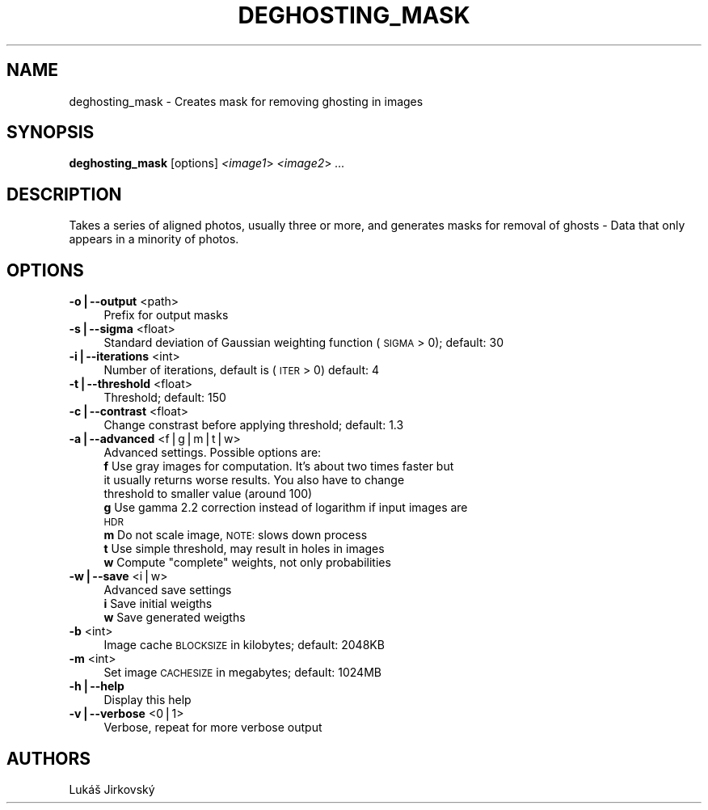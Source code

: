 .\" Automatically generated by Pod::Man v1.37, Pod::Parser v1.14
.\"
.\" Standard preamble:
.\" ========================================================================
.de Sh \" Subsection heading
.br
.if t .Sp
.ne 5
.PP
\fB\\$1\fR
.PP
..
.de Sp \" Vertical space (when we can't use .PP)
.if t .sp .5v
.if n .sp
..
.de Vb \" Begin verbatim text
.ft CW
.nf
.ne \\$1
..
.de Ve \" End verbatim text
.ft R
.fi
..
.\" Set up some character translations and predefined strings.  \*(-- will
.\" give an unbreakable dash, \*(PI will give pi, \*(L" will give a left
.\" double quote, and \*(R" will give a right double quote.  | will give a
.\" real vertical bar.  \*(C+ will give a nicer C++.  Capital omega is used to
.\" do unbreakable dashes and therefore won't be available.  \*(C` and \*(C'
.\" expand to `' in nroff, nothing in troff, for use with C<>.
.tr \(*W-|\(bv\*(Tr
.ds C+ C\v'-.1v'\h'-1p'\s-2+\h'-1p'+\s0\v'.1v'\h'-1p'
.ie n \{\
.    ds -- \(*W-
.    ds PI pi
.    if (\n(.H=4u)&(1m=24u) .ds -- \(*W\h'-12u'\(*W\h'-12u'-\" diablo 10 pitch
.    if (\n(.H=4u)&(1m=20u) .ds -- \(*W\h'-12u'\(*W\h'-8u'-\"  diablo 12 pitch
.    ds L" ""
.    ds R" ""
.    ds C` ""
.    ds C' ""
'br\}
.el\{\
.    ds -- \|\(em\|
.    ds PI \(*p
.    ds L" ``
.    ds R" ''
'br\}
.\"
.\" If the F register is turned on, we'll generate index entries on stderr for
.\" titles (.TH), headers (.SH), subsections (.Sh), items (.Ip), and index
.\" entries marked with X<> in POD.  Of course, you'll have to process the
.\" output yourself in some meaningful fashion.
.if \nF \{\
.    de IX
.    tm Index:\\$1\t\\n%\t"\\$2"
..
.    nr % 0
.    rr F
.\}
.\"
.\" For nroff, turn off justification.  Always turn off hyphenation; it makes
.\" way too many mistakes in technical documents.
.hy 0
.if n .na
.\"
.\" Accent mark definitions (@(#)ms.acc 1.5 88/02/08 SMI; from UCB 4.2).
.\" Fear.  Run.  Save yourself.  No user-serviceable parts.
.    \" fudge factors for nroff and troff
.if n \{\
.    ds #H 0
.    ds #V .8m
.    ds #F .3m
.    ds #[ \f1
.    ds #] \fP
.\}
.if t \{\
.    ds #H ((1u-(\\\\n(.fu%2u))*.13m)
.    ds #V .6m
.    ds #F 0
.    ds #[ \&
.    ds #] \&
.\}
.    \" simple accents for nroff and troff
.if n \{\
.    ds ' \&
.    ds ` \&
.    ds ^ \&
.    ds , \&
.    ds ~ ~
.    ds /
.\}
.if t \{\
.    ds ' \\k:\h'-(\\n(.wu*8/10-\*(#H)'\'\h"|\\n:u"
.    ds ` \\k:\h'-(\\n(.wu*8/10-\*(#H)'\`\h'|\\n:u'
.    ds ^ \\k:\h'-(\\n(.wu*10/11-\*(#H)'^\h'|\\n:u'
.    ds , \\k:\h'-(\\n(.wu*8/10)',\h'|\\n:u'
.    ds ~ \\k:\h'-(\\n(.wu-\*(#H-.1m)'~\h'|\\n:u'
.    ds / \\k:\h'-(\\n(.wu*8/10-\*(#H)'\z\(sl\h'|\\n:u'
.\}
.    \" troff and (daisy-wheel) nroff accents
.ds : \\k:\h'-(\\n(.wu*8/10-\*(#H+.1m+\*(#F)'\v'-\*(#V'\z.\h'.2m+\*(#F'.\h'|\\n:u'\v'\*(#V'
.ds 8 \h'\*(#H'\(*b\h'-\*(#H'
.ds o \\k:\h'-(\\n(.wu+\w'\(de'u-\*(#H)/2u'\v'-.3n'\*(#[\z\(de\v'.3n'\h'|\\n:u'\*(#]
.ds d- \h'\*(#H'\(pd\h'-\w'~'u'\v'-.25m'\f2\(hy\fP\v'.25m'\h'-\*(#H'
.ds D- D\\k:\h'-\w'D'u'\v'-.11m'\z\(hy\v'.11m'\h'|\\n:u'
.ds th \*(#[\v'.3m'\s+1I\s-1\v'-.3m'\h'-(\w'I'u*2/3)'\s-1o\s+1\*(#]
.ds Th \*(#[\s+2I\s-2\h'-\w'I'u*3/5'\v'-.3m'o\v'.3m'\*(#]
.ds ae a\h'-(\w'a'u*4/10)'e
.ds Ae A\h'-(\w'A'u*4/10)'E
.    \" corrections for vroff
.if v .ds ~ \\k:\h'-(\\n(.wu*9/10-\*(#H)'\s-2\u~\d\s+2\h'|\\n:u'
.if v .ds ^ \\k:\h'-(\\n(.wu*10/11-\*(#H)'\v'-.4m'^\v'.4m'\h'|\\n:u'
.    \" for low resolution devices (crt and lpr)
.if \n(.H>23 .if \n(.V>19 \
\{\
.    ds : e
.    ds 8 ss
.    ds o a
.    ds d- d\h'-1'\(ga
.    ds D- D\h'-1'\(hy
.    ds th \o'bp'
.    ds Th \o'LP'
.    ds ae ae
.    ds Ae AE
.\}
.rm #[ #] #H #V #F C
.\" ========================================================================
.\"
.IX Title "DEGHOSTING_MASK 1"
.TH DEGHOSTING_MASK 1 "2009-12-10" "perl v5.8.5" "HUGIN"
.SH "NAME"
deghosting_mask \- Creates mask for removing ghosting in images
.SH "SYNOPSIS"
.IX Header "SYNOPSIS"
\&\fBdeghosting_mask\fR [options] \fI<image1\fR> \fI<image2\fR> \fI...\fR
.SH "DESCRIPTION"
.IX Header "DESCRIPTION"
Takes a series of aligned photos, usually three or more, and generates masks
for removal of ghosts \- Data that only appears in a minority of photos.
.SH "OPTIONS"
.IX Header "OPTIONS"
.IP "\fB\-o|\-\-output\fR <path>" 4
.IX Item "-o|--output <path>"
Prefix for output masks
.IP "\fB\-s|\-\-sigma\fR <float>" 4
.IX Item "-s|--sigma <float>"
Standard deviation of Gaussian weighting function (\s-1SIGMA\s0 > 0); default: 30
.IP "\fB\-i|\-\-iterations\fR <int>" 4
.IX Item "-i|--iterations <int>"
Number of iterations, default is (\s-1ITER\s0 > 0) default: 4
.IP "\fB\-t|\-\-threshold\fR <float>" 4
.IX Item "-t|--threshold <float>"
Threshold; default: 150
.IP "\fB\-c|\-\-contrast\fR <float>" 4
.IX Item "-c|--contrast <float>"
Change constrast before applying threshold; default: 1.3
.IP "\fB\-a|\-\-advanced\fR <f|g|m|t|w>" 4
.IX Item "-a|--advanced <f|g|m|t|w>"
Advanced settings. Possible options are:
.RS 4
.IP "\fBf\fR Use gray images for computation. It's about two times faster but it usually returns worse results.  You also have to change threshold to smaller value (around 100)" 4
.IX Item "f Use gray images for computation. It's about two times faster but it usually returns worse results.  You also have to change threshold to smaller value (around 100)"
.PD 0
.IP "\fBg\fR Use gamma 2.2 correction instead of logarithm if input images are \s-1HDR\s0" 4
.IX Item "g Use gamma 2.2 correction instead of logarithm if input images are HDR"
.IP "\fBm\fR Do not scale image, \s-1NOTE:\s0 slows down process" 4
.IX Item "m Do not scale image, NOTE: slows down process"
.IP "\fBt\fR Use simple threshold, may result in holes in images" 4
.IX Item "t Use simple threshold, may result in holes in images"
.ie n .IP "\fBw\fR Compute ""complete"" weights, not only probabilities" 4
.el .IP "\fBw\fR Compute ``complete'' weights, not only probabilities" 4
.IX Item "w Compute complete weights, not only probabilities"
.RE
.RS 4
.RE
.IP "\fB\-w|\-\-save\fR <i|w>" 4
.IX Item "-w|--save <i|w>"
.PD
Advanced save settings
.RS 4
.IP "\fBi\fR Save initial weigths" 4
.IX Item "i Save initial weigths"
.PD 0
.IP "\fBw\fR Save generated weigths" 4
.IX Item "w Save generated weigths"
.RE
.RS 4
.RE
.IP "\fB\-b\fR <int>" 4
.IX Item "-b <int>"
.PD
Image cache \s-1BLOCKSIZE\s0 in kilobytes; default: 2048KB
.IP "\fB\-m\fR <int>" 4
.IX Item "-m <int>"
Set image \s-1CACHESIZE\s0 in megabytes; default: 1024MB
.IP "\fB\-h|\-\-help\fR" 4
.IX Item "-h|--help"
Display this help
.IP "\fB\-v|\-\-verbose\fR <0|1>" 4
.IX Item "-v|--verbose <0|1>"
Verbose, repeat for more verbose output
.SH "AUTHORS"
.IX Header "AUTHORS"
Lukáš Jirkovský
